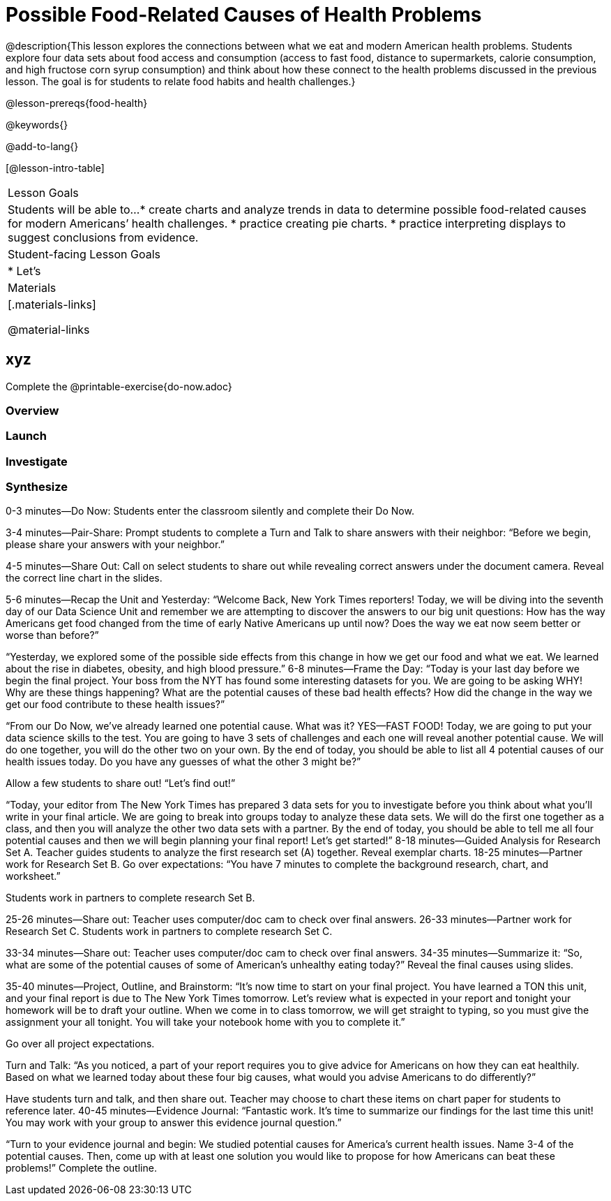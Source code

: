 = Possible Food-Related Causes of Health Problems


@description{This lesson explores the connections between what we eat and modern American health problems. Students explore four data sets about food access and consumption (access to fast food, distance to supermarkets, calorie consumption, and high fructose corn syrup consumption) and think about how these connect to the health problems discussed in the previous lesson. The goal is for students to relate food habits and health challenges.}

@lesson-prereqs{food-health}

@keywords{}

@add-to-lang{}

[@lesson-intro-table]
|===

| Lesson Goals
| Students will be able to...
* create charts and analyze trends in data to determine possible food-related causes for modern Americans’ health challenges.
* practice creating pie charts.
* practice interpreting displays to suggest conclusions from evidence.

| Student-facing Lesson Goals
|
* Let's

| Materials
|[.materials-links]

@material-links

|===

== xyz

Complete the @printable-exercise{do-now.adoc}

=== Overview

=== Launch

=== Investigate

=== Synthesize

0-3 minutes—Do Now:
Students enter the classroom silently and complete their Do Now.

3-4 minutes—Pair-Share:
Prompt students to complete a Turn and Talk to share answers with their neighbor: “Before we begin, please share your answers with your neighbor.”

4-5 minutes—Share Out:
Call on select students to share out while revealing correct answers under the document camera. Reveal the correct line chart in the slides.

5-6 minutes—Recap the Unit and Yesterday:
“Welcome Back, New York Times reporters! Today, we will be diving into the seventh day of our Data Science Unit and remember we are attempting to discover the answers to our big unit questions: How has the way Americans get food changed from the time of early Native Americans up until now? Does the way we eat now seem better or worse than before?”

“Yesterday, we explored some of the possible side effects from this change in how we get our food and what we eat. We learned about the rise in diabetes, obesity, and high blood pressure.”
6-8 minutes—Frame the Day:
“Today is your last day before we begin the final project. Your boss from the NYT has found some interesting datasets for you. We are going to be asking WHY! Why are these things happening? What are the potential causes of these bad health effects? How did the change in the way we get our food contribute to these health issues?”

“From our Do Now, we’ve already learned one potential cause. What was it? YES—FAST FOOD! Today, we are going to put your data science skills to the test. You are going to have 3 sets of challenges and each one will reveal another potential cause. We will do one together, you will do the other two on your own. By the end of today, you should be able to list all 4 potential causes of our health issues today. Do you have any guesses of what the other 3 might be?”

Allow a few students to share out! “Let’s find out!”

“Today, your editor from The New York Times has prepared 3 data sets for you to investigate before you think about what you’ll write in your final article.  We are going to break into groups today to analyze these data sets. We will do the first one together as a class, and then you will analyze the other two data sets with a partner. By the end of today, you should be able to tell me all four potential causes and then we will begin planning your final report! Let’s get started!”
8-18 minutes—Guided Analysis for Research Set A.
Teacher guides students to analyze the first research set (A) together.
Reveal exemplar charts.
18-25 minutes—Partner work for Research Set B.
Go over expectations: “You have 7 minutes to complete the background research, chart, and worksheet.”

Students work in partners to complete research Set B.

25-26 minutes—Share out:
Teacher uses computer/doc cam to check over final answers.
26-33 minutes—Partner work for Research Set C.
Students work in partners to complete research Set C.

33-34 minutes—Share out:
Teacher uses computer/doc cam to check over final answers.
34-35 minutes—Summarize it: “So, what are some of the potential causes of some of American’s unhealthy eating today?” Reveal the final causes using slides.

35-40 minutes—Project, Outline, and Brainstorm: “It’s now time to start on your final project. You have learned a TON this unit, and your final report is due to The New York Times tomorrow. Let’s review what is expected in your report and tonight your homework will be to draft your outline. When we come in to class tomorrow, we will get straight to typing, so you must give the assignment your all tonight. You will take your notebook home with you to complete it.”

Go over all project expectations.

Turn and Talk: “As you noticed, a part of your report requires you to give advice for Americans on how they can eat healthily. Based on what we learned today about these four big causes, what would you advise Americans to do differently?”

Have students turn and talk, and then share out. Teacher may choose to chart these items on chart paper for students to reference later.
40-45 minutes—Evidence Journal:
“Fantastic work. It’s time to summarize our findings for the last time this unit! You may work with your group to answer this evidence journal question.”

“Turn to your evidence journal and begin: We studied potential causes for America’s current health issues. Name 3-4 of the potential causes. Then, come up with at least one solution you would like to propose for how Americans can beat these problems!”
Complete the outline.



